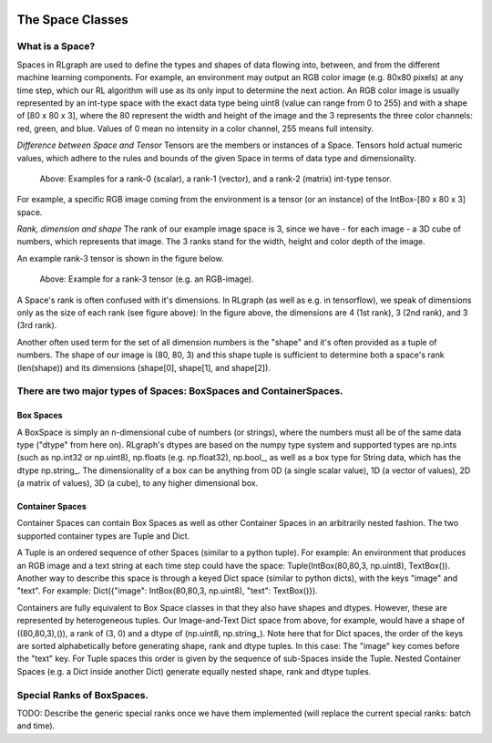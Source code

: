 .. Copyright 2018 The RLgraph authors. All Rights Reserved.
   Licensed under the Apache License, Version 2.0 (the "License");
   you may not use this file except in compliance with the License.
   You may obtain a copy of the License at
   http://www.apache.org/licenses/LICENSE-2.0
   Unless required by applicable law or agreed to in writing, software
   distributed under the License is distributed on an "AS IS" BASIS,
   WITHOUT WARRANTIES OR CONDITIONS OF ANY KIND, either express or implied.
   See the License for the specific language governing permissions and
   limitations under the License.
   ============================================================================

.. image:: images/rlcore-logo-full.png
   :scale: 25%
   :alt:

The Space Classes
=================

What is a Space?
----------------

Spaces in RLgraph are used to define the types and shapes of data flowing into, between, and from the different
machine learning components. For example, an environment may output an RGB color image (e.g. 80x80 pixels) at any
time step, which our RL algorithm will use as its only input to determine the next action.
An RGB color image is usually represented by an int-type space with the exact data type being uint8
(value can range from 0 to 255) and with a shape of [80 x 80 x 3], where the 80 represent the width and height
of the image and the 3 represents the three color channels: red, green, and blue.
Values of 0 mean no intensity in a color channel, 255 means full intensity.

*Difference between Space and Tensor*
Tensors are the members or instances of a Space. Tensors hold actual numeric values, which adhere to
the rules and
bounds of the given Space in terms of data type and dimensionality.

.. figure:: images/rank-0-1-and-2-tensors.png
   :alt: Examples for a rank-0 (scalar), a rank-1 (vector), and a rank-2 (matrix) int-type tensor.

   Above: Examples for a rank-0 (scalar), a rank-1 (vector), and a rank-2 (matrix) int-type tensor.

For example, a specific RGB image coming from the environment is a tensor (or an instance) of the
IntBox-[80 x 80 x 3] space.

*Rank, dimension and shape*
The rank of our example image space is 3, since we have - for each image - a 3D cube of numbers, which represents that
image. The 3 ranks stand for the width, height and color depth of the image.

An example rank-3 tensor is shown in the figure below.

.. figure:: images/rank-3-tensor.png
   :alt: Example for a rank-3 tensor (e.g. an RGB-image).

   Above: Example for a rank-3 tensor (e.g. an RGB-image).

A Space's rank is often confused with it's dimensions. In RLgraph (as well as e.g. in tensorflow), we speak of
dimensions only as the size of each rank (see figure above): In the figure above, the dimensions are 4
(1st rank), 3 (2nd rank), and 3 (3rd rank).

Another often used term for the set of all dimension numbers is the "shape" and it's often provided as a tuple of
numbers. The shape of our image is (80, 80, 3) and
this shape tuple is sufficient to determine both a space's rank (len(shape)) and its dimensions (shape[0], shape[1],
and shape[2]).


There are two major types of Spaces: BoxSpaces and ContainerSpaces.
-------------------------------------------------------------------

Box Spaces
++++++++++

A BoxSpace is simply an n-dimensional cube of numbers (or strings), where the numbers must all be of the same data type
("dtype" from here on). RLgraph's dtypes are based on the numpy type system and supported types are np.ints (such as
np.int32 or np.uint8), np.floats (e.g. np.float32), np.bool\_, as well as a box type for String data, which has the
dtype np.string\_. The dimensionality of a box can be anything from 0D (a single scalar value), 1D (a vector of values),
2D (a matrix of values), 3D (a cube), to any higher dimensional box.


Container Spaces
++++++++++++++++

Container Spaces can contain Box Spaces as well as other Container Spaces in an arbitrarily nested fashion. The two
supported container types are Tuple and Dict.

A Tuple is an ordered sequence of other Spaces (similar to a python tuple). For example:
An environment that produces an RGB image and a
text string at each time step could have the space: Tuple(IntBox(80,80,3, np.uint8), TextBox()).
Another way to describe this space is through a keyed Dict space (similar to python dicts), with the keys
"image" and "text". For example: Dict({"image": IntBox(80,80,3, np.uint8), "text": TextBox()}).

Containers are fully equivalent to Box Space classes in that they also have shapes and dtypes. However, these are
represented by heterogeneous tuples. Our Image-and-Text Dict space from above, for example, would have a shape of
((80,80,3),()), a rank of (3, 0) and a dtype of (np.uint8, np.string\_).
Note here that for Dict spaces, the order of the keys are sorted alphabetically before generating shape, rank and
dtype tuples. In this case: The "image" key comes before the "text" key. For Tuple spaces this order is given by
the sequence of sub-Spaces inside the Tuple. Nested Container Spaces (e.g. a Dict inside another Dict) generate
equally nested shape, rank and dtype tuples.


Special Ranks of BoxSpaces.
---------------------------

TODO: Describe the generic special ranks once we have them implemented (will replace the current special ranks: batch
and time).

